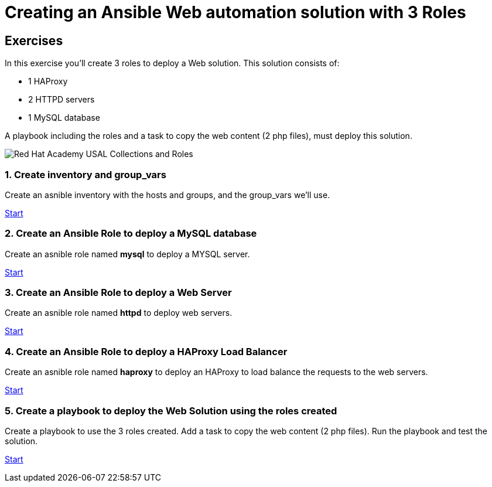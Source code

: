 = Creating an Ansible Web automation solution with 3 Roles

[.tiles.browse]
== Exercises

In this exercise you'll create 3 roles to deploy a Web solution. This solution consists of:

- 1 HAProxy
- 2 HTTPD servers
- 1 MySQL database

A playbook including the roles and a task to copy the web content (2 php files), must deploy this solution.

image::Red_Hat_Academy_USAL_Collections_and_Roles.png[]

=== 1. Create inventory and group_vars

Create an asnible inventory with the hosts and groups, and the group_vars we'll use.

xref:01-inventory.adoc[Start]

=== 2. Create an Ansible Role to deploy a MySQL database

Create an asnible role named **mysql** to deploy a MYSQL server.

xref:02-role-mysql.adoc[Start]

=== 3. Create an Ansible Role to deploy a Web Server

Create an asnible role named **httpd**  to deploy web servers.

xref:03-role-httpd.adoc[Start]

=== 4. Create an Ansible Role to deploy a HAProxy Load Balancer

Create an asnible role named **haproxy** to deploy an HAProxy to load balance the requests to the web servers.

xref:04-role-haproxy.adoc[Start]

=== 5. Create a playbook to deploy the Web Solution using the roles created

Create a playbook to use the 3 roles created. Add a task to copy the web content (2 php files). Run the playbook and test the solution.

xref:05-playbook.adoc[Start]